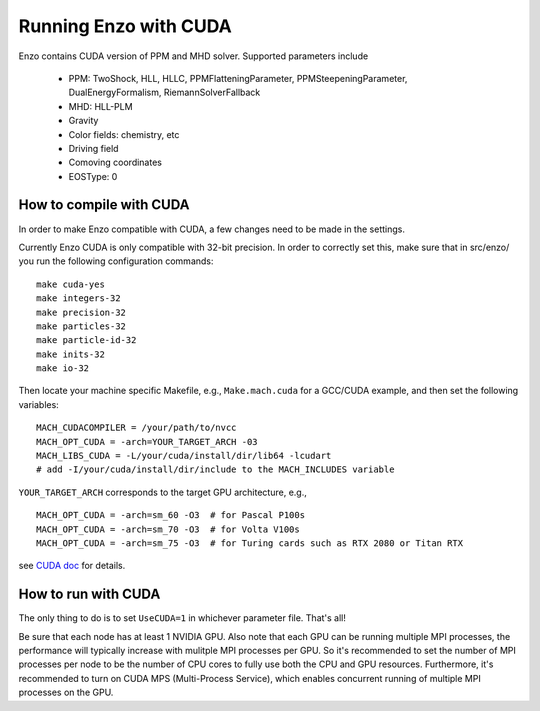 .. _CUDAEnzo:

Running Enzo with CUDA
======================

Enzo contains CUDA version of PPM and MHD solver. Supported parameters include

    - PPM: TwoShock, HLL, HLLC, PPMFlatteningParameter, PPMSteepeningParameter, DualEnergyFormalism, RiemannSolverFallback
    - MHD: HLL-PLM
    - Gravity
    - Color fields: chemistry, etc
    - Driving field
    - Comoving coordinates
    - EOSType: 0

How to compile with CUDA
------------------------

In order to make Enzo compatible with CUDA, a few changes need to be
made in the settings. 

Currently Enzo CUDA is only compatible with 32-bit precision.  In order to
correctly set this, make sure that in src/enzo/ you run the following 
configuration commands:

::

    make cuda-yes
    make integers-32
    make precision-32
    make particles-32
    make particle-id-32
    make inits-32
    make io-32

Then locate your machine specific Makefile, e.g., ``Make.mach.cuda`` for a
GCC/CUDA example, and then set the following variables:

::

    MACH_CUDACOMPILER = /your/path/to/nvcc
    MACH_OPT_CUDA = -arch=YOUR_TARGET_ARCH -03
    MACH_LIBS_CUDA = -L/your/cuda/install/dir/lib64 -lcudart
    # add -I/your/cuda/install/dir/include to the MACH_INCLUDES variable

``YOUR_TARGET_ARCH`` corresponds to the target GPU architecture, e.g.,

::

    MACH_OPT_CUDA = -arch=sm_60 -O3  # for Pascal P100s 
    MACH_OPT_CUDA = -arch=sm_70 -O3  # for Volta V100s
    MACH_OPT_CUDA = -arch=sm_75 -O3  # for Turing cards such as RTX 2080 or Titan RTX
    
see `CUDA doc <https://docs.nvidia.com/cuda/cuda-compiler-driver-nvcc/index.html#gpu-feature-list>`_ for details.

How to run with CUDA
--------------------

The only thing to do is to set ``UseCUDA=1`` in whichever parameter
file. That's all!

Be sure that each node has at least 1 NVIDIA GPU. Also note that 
each GPU can be running multiple MPI processes, the 
performance will typically increase with mulitple MPI processes per GPU. 
So it's recommended to set the number of MPI processes per node to be the number 
of CPU cores to fully use both the CPU and GPU resources.
Furthermore, it's recommended to turn on CUDA MPS (Multi-Process Service),
which enables concurrent running of multiple MPI processes on the GPU.

